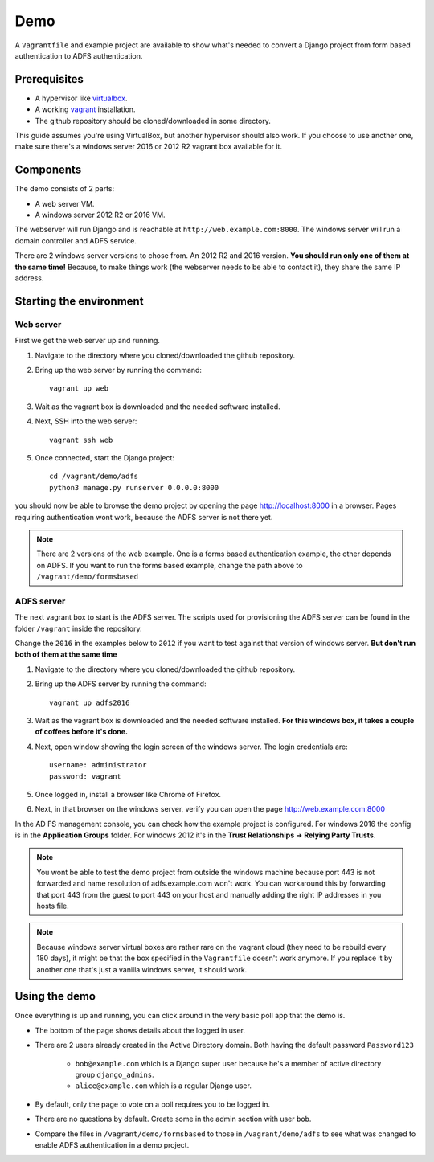 Demo
====
A ``Vagrantfile`` and example project are available to show what's needed to convert a Django project from form based
authentication to ADFS authentication.

Prerequisites
-------------
* A hypervisor like `virtualbox <https://www.virtualbox.org/>`__.
* A working `vagrant <https://www.vagrantup.com/>`__ installation.
* The github repository should be cloned/downloaded in some directory.

This guide assumes you're using VirtualBox, but another hypervisor should also work.
If you choose to use another one, make sure there's a windows server 2016 or 2012 R2 vagrant box available for it.

Components
----------
The demo consists of 2 parts:

* A web server VM.
* A windows server 2012 R2 or 2016 VM.

The webserver will run Django and is reachable at ``http://web.example.com:8000``. The windows server will run a
domain controller and ADFS service.

There are 2 windows server versions to chose from. An 2012 R2 and 2016 version. **You should run only one of them
at the same time!** Because, to make things work (the webserver needs to be able to contact it),
they share the same IP address.

Starting the environment
------------------------
Web server
~~~~~~~~~~
First we get the web server up and running.

#. Navigate to the directory where you cloned/downloaded the github repository.
#. Bring up the web server by running the command::

    vagrant up web

#. Wait as the vagrant box is downloaded and the needed software installed.
#. Next, SSH into the web server::

    vagrant ssh web

#. Once connected, start the Django project::

    cd /vagrant/demo/adfs
    python3 manage.py runserver 0.0.0.0:8000

you should now be able to browse the demo project by opening the page `http://localhost:8000 <http://localhost:8000>`__
in a browser. Pages requiring authentication wont work, because the ADFS server is not there yet.

.. note::

    There are 2 versions of the web example. One is a forms based authentication example, the other depends on ADFS.
    If you want to run the forms based example, change the path above to ``/vagrant/demo/formsbased``

ADFS server
~~~~~~~~~~~
The next vagrant box to start is the ADFS server. The scripts used for provisioning the ADFS server can be found in the
folder ``/vagrant`` inside the repository.

Change the ``2016`` in the examples below to ``2012`` if you want to test against that version of windows server.
**But don't run both of them at the same time**

#. Navigate to the directory where you cloned/downloaded the github repository.
#. Bring up the ADFS server by running the command::

    vagrant up adfs2016

#. Wait as the vagrant box is downloaded and the needed software installed. **For this windows box, it takes a couple
   of coffees before it's done.**
#. Next, open window showing the login screen of the windows server. The login credentials are::

    username: administrator
    password: vagrant

#. Once logged in, install a browser like Chrome of Firefox.
#. Next, in that browser on the windows server, verify you can open the page
   `http://web.example.com:8000 <http://web.example.com:8000>`__

In the AD FS management console, you can check how the example project is configured. For windows 2016 the config is in
the **Application Groups** folder. For windows 2012 it's in the **Trust Relationships** ➜ **Relying Party Trusts**.

.. note::

    You wont be able to test the demo project from outside the windows machine because port 443 is not forwarded and
    name resolution of adfs.example.com won't work. You can workaround this by forwarding that port 443 from the guest
    to port 443 on your host and manually adding the right IP addresses in you hosts file.

.. note::

    Because windows server virtual boxes are rather rare on the vagrant cloud (they need to be rebuild every 180 days),
    it might be that the box specified in the ``Vagrantfile`` doesn't work anymore. If you replace it by another one
    that's just a vanilla windows server, it should work.

Using the demo
--------------
Once everything is up and running, you can click around in the very basic poll app that the demo is.

* The bottom of the page shows details about the logged in user.
* There are 2 users already created in the Active Directory domain. Both having the default password ``Password123``

    * ``bob@example.com`` which is a Django super user because he's a member of active directory group ``django_admins``.
    * ``alice@example.com`` which is a regular Django user.

* By default, only the page to vote on a poll requires you to be logged in.
* There are no questions by default. Create some in the admin section with user ``bob``.
* Compare the files in ``/vagrant/demo/formsbased`` to those in ``/vagrant/demo/adfs`` to see what was changed
  to enable ADFS authentication in a demo project.
